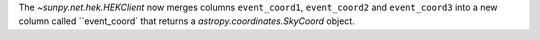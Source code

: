 The `~sunpy.net.hek.HEKClient` now merges columns ``event_coord1``, ``event_coord2`` and ``event_coord3`` into a new column called ``event_coord` that returns a `astropy.coordinates.SkyCoord` object.
